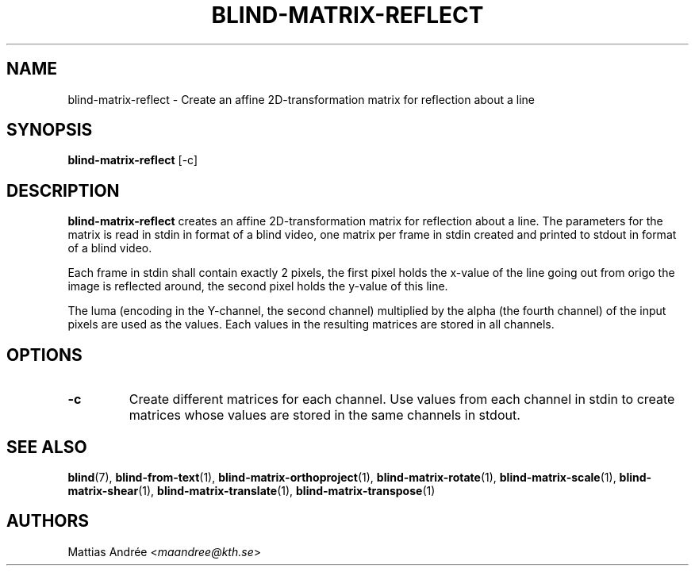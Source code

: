 .TH BLIND-MATRIX-REFLECT 1 blind
.SH NAME
blind-matrix-reflect - Create an affine 2D-transformation matrix for reflection about a line
.SH SYNOPSIS
.B blind-matrix-reflect
[-c]
.SH DESCRIPTION
.B blind-matrix-reflect
creates an affine 2D-transformation matrix for
reflection about a line. The parameters for the
matrix is read in stdin in format of a blind video,
one matrix per frame in stdin created and printed
to stdout in format of a blind video.
.P
Each frame in stdin shall contain exactly 2 pixels,
the first pixel holds the x-value of the line going
out from origo the image is reflected around, the
second pixel holds the y-value of this line.
.P
The luma (encoding in the Y-channel, the second
channel) multiplied by the alpha (the fourth channel)
of the input pixels are used as the values. Each
values in the resulting matrices are stored
in all channels.
.SH OPTIONS
.TP
.B -c
Create different matrices for each channel. Use
values from each channel in stdin to create
matrices whose values are stored in the same
channels in stdout.
.SH SEE ALSO
.BR blind (7),
.BR blind-from-text (1),
.BR blind-matrix-orthoproject (1),
.BR blind-matrix-rotate (1),
.BR blind-matrix-scale (1),
.BR blind-matrix-shear (1),
.BR blind-matrix-translate (1),
.BR blind-matrix-transpose (1)
.SH AUTHORS
Mattias Andrée
.RI < maandree@kth.se >
